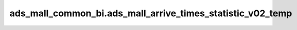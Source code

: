 ============================================
ads_mall_common_bi.ads_mall_arrive_times_statistic_v02_temp
============================================


.. csv-table:: ads_mall_common_bi.ads_mall_arrive_times_statistic_v02_temp 字段一览
   :widths: auto
   :header-rows: 1
   :file: ads_mall_common_bi.ads_mall_arrive_times_statistic_v02_temp.csv
